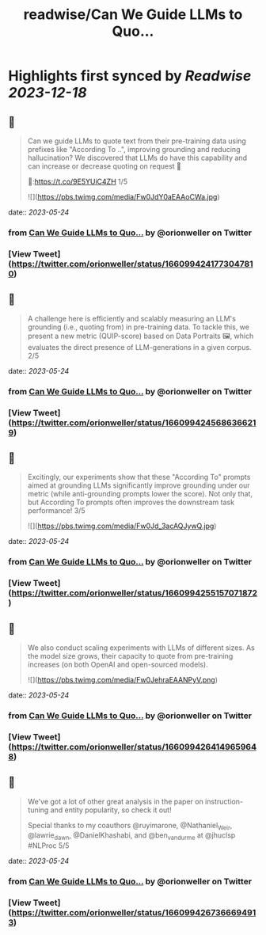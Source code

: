 :PROPERTIES:
:title: readwise/Can We Guide LLMs to Quo...
:END:

:PROPERTIES:
:author: [[orionweller on Twitter]]
:full-title: "Can We Guide LLMs to Quo..."
:category: [[tweets]]
:url: https://twitter.com/orionweller/status/1660994241773047810
:image-url: https://pbs.twimg.com/profile_images/1339350166831210497/T6_oS5TW.jpg
:END:

* Highlights first synced by [[Readwise]] [[2023-12-18]]
** 📌
#+BEGIN_QUOTE
Can we guide LLMs to quote text from their pre-training data using prefixes like "According To ..", improving grounding and reducing hallucination? We discovered that LLMs do have this capability and can increase or decrease quoting on request 🤯

📝:https://t.co/9E5YUiC4ZH 1/5 

![](https://pbs.twimg.com/media/Fw0JdY0aEAAoCWa.jpg) 
#+END_QUOTE
    date:: [[2023-05-24]]
*** from _Can We Guide LLMs to Quo..._ by @orionweller on Twitter
*** [View Tweet](https://twitter.com/orionweller/status/1660994241773047810)
** 📌
#+BEGIN_QUOTE
A challenge here is efficiently and scalably measuring an LLM's grounding (i.e., quoting from) in pre-training data. To tackle this, we present a new metric (QUIP-score) based on Data Portraits 🖼️, which evaluates the direct presence of LLM-generations in a given corpus. 2/5 
#+END_QUOTE
    date:: [[2023-05-24]]
*** from _Can We Guide LLMs to Quo..._ by @orionweller on Twitter
*** [View Tweet](https://twitter.com/orionweller/status/1660994245686366219)
** 📌
#+BEGIN_QUOTE
Excitingly, our experiments show that these "According To" prompts aimed at grounding LLMs significantly improve grounding under our metric (while anti-grounding prompts lower the score). Not only that, but According To prompts often improves the downstream task performance! 3/5 

![](https://pbs.twimg.com/media/Fw0Jd_3acAQJywQ.jpg) 
#+END_QUOTE
    date:: [[2023-05-24]]
*** from _Can We Guide LLMs to Quo..._ by @orionweller on Twitter
*** [View Tweet](https://twitter.com/orionweller/status/1660994255157071872)
** 📌
#+BEGIN_QUOTE
We also conduct scaling experiments with LLMs of different sizes. As the model size grows, their capacity to quote from pre-training increases (on both OpenAI and open-sourced models). 

![](https://pbs.twimg.com/media/Fw0JehraEAANPyV.png) 
#+END_QUOTE
    date:: [[2023-05-24]]
*** from _Can We Guide LLMs to Quo..._ by @orionweller on Twitter
*** [View Tweet](https://twitter.com/orionweller/status/1660994264149659648)
** 📌
#+BEGIN_QUOTE
We've got a lot of other great analysis in the paper on instruction-tuning and entity popularity, so check it out!

Special thanks to my coauthors @ruyimarone, @Nathaniel_Weir,  @lawrie_dawn, @DanielKhashabi, and @ben_vandurme at @jhuclsp #NLProc 5/5 
#+END_QUOTE
    date:: [[2023-05-24]]
*** from _Can We Guide LLMs to Quo..._ by @orionweller on Twitter
*** [View Tweet](https://twitter.com/orionweller/status/1660994267366694913)